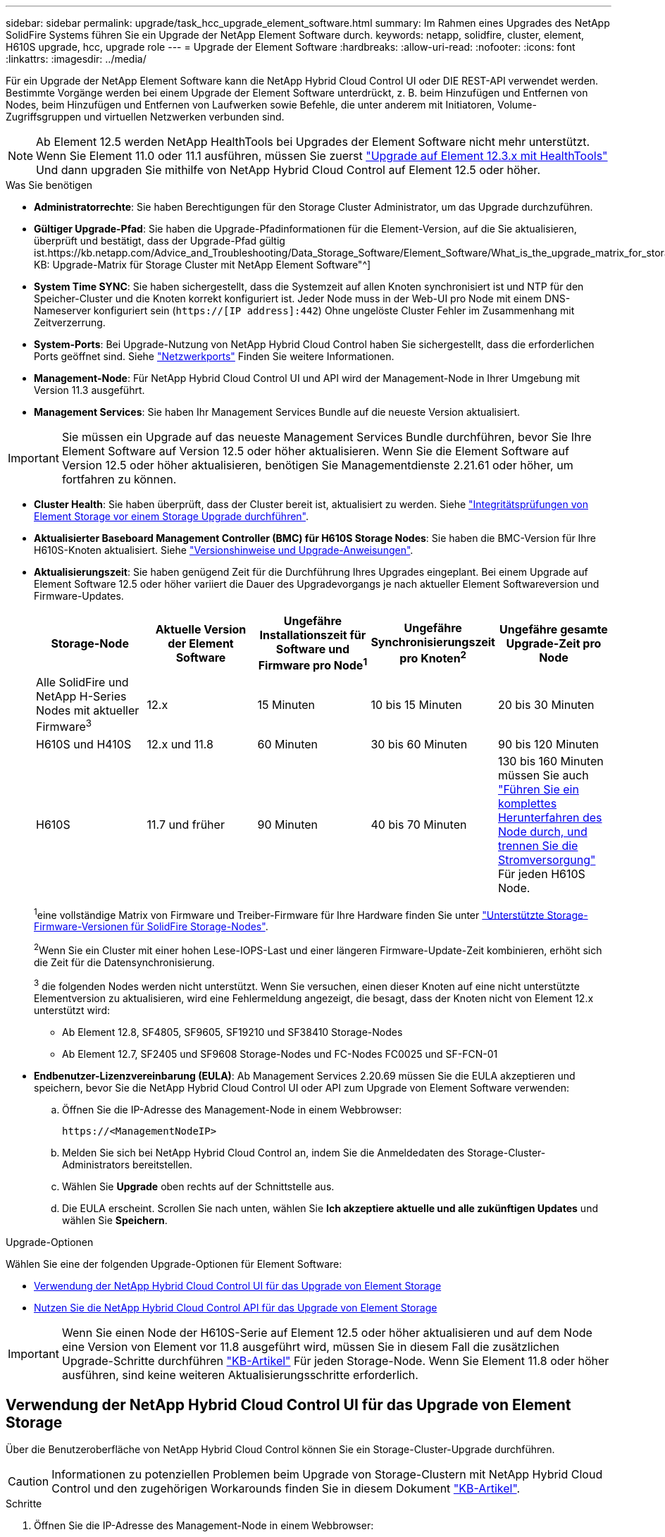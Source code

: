 ---
sidebar: sidebar 
permalink: upgrade/task_hcc_upgrade_element_software.html 
summary: Im Rahmen eines Upgrades des NetApp SolidFire Systems führen Sie ein Upgrade der NetApp Element Software durch. 
keywords: netapp, solidfire, cluster, element, H610S upgrade, hcc, upgrade role 
---
= Upgrade der Element Software
:hardbreaks:
:allow-uri-read: 
:nofooter: 
:icons: font
:linkattrs: 
:imagesdir: ../media/


[role="lead"]
Für ein Upgrade der NetApp Element Software kann die NetApp Hybrid Cloud Control UI oder DIE REST-API verwendet werden. Bestimmte Vorgänge werden bei einem Upgrade der Element Software unterdrückt, z. B. beim Hinzufügen und Entfernen von Nodes, beim Hinzufügen und Entfernen von Laufwerken sowie Befehle, die unter anderem mit Initiatoren, Volume-Zugriffsgruppen und virtuellen Netzwerken verbunden sind.


NOTE: Ab Element 12.5 werden NetApp HealthTools bei Upgrades der Element Software nicht mehr unterstützt. Wenn Sie Element 11.0 oder 11.1 ausführen, müssen Sie zuerst link:https://docs.netapp.com/us-en/element-software-123/upgrade/task_hcc_upgrade_element_software.html#upgrade-element-software-at-connected-sites-using-healthtools["Upgrade auf Element 12.3.x mit HealthTools"^] Und dann upgraden Sie mithilfe von NetApp Hybrid Cloud Control auf Element 12.5 oder höher.

.Was Sie benötigen
* *Administratorrechte*: Sie haben Berechtigungen für den Storage Cluster Administrator, um das Upgrade durchzuführen.
* *Gültiger Upgrade-Pfad*: Sie haben die Upgrade-Pfadinformationen für die Element-Version, auf die Sie aktualisieren, überprüft und bestätigt, dass der Upgrade-Pfad gültig ist.https://kb.netapp.com/Advice_and_Troubleshooting/Data_Storage_Software/Element_Software/What_is_the_upgrade_matrix_for_storage_clusters_running_NetApp_Element_software%3F["NetApp KB: Upgrade-Matrix für Storage Cluster mit NetApp Element Software"^]
* *System Time SYNC*: Sie haben sichergestellt, dass die Systemzeit auf allen Knoten synchronisiert ist und NTP für den Speicher-Cluster und die Knoten korrekt konfiguriert ist. Jeder Node muss in der Web-UI pro Node mit einem DNS-Nameserver konfiguriert sein (`https://[IP address]:442`) Ohne ungelöste Cluster Fehler im Zusammenhang mit Zeitverzerrung.
* *System-Ports*: Bei Upgrade-Nutzung von NetApp Hybrid Cloud Control haben Sie sichergestellt, dass die erforderlichen Ports geöffnet sind. Siehe link:../storage/reference_prereq_network_port_requirements.html["Netzwerkports"] Finden Sie weitere Informationen.
* *Management-Node*: Für NetApp Hybrid Cloud Control UI und API wird der Management-Node in Ihrer Umgebung mit Version 11.3 ausgeführt.
* *Management Services*: Sie haben Ihr Management Services Bundle auf die neueste Version aktualisiert.



IMPORTANT: Sie müssen ein Upgrade auf das neueste Management Services Bundle durchführen, bevor Sie Ihre Element Software auf Version 12.5 oder höher aktualisieren. Wenn Sie die Element Software auf Version 12.5 oder höher aktualisieren, benötigen Sie Managementdienste 2.21.61 oder höher, um fortfahren zu können.

* *Cluster Health*: Sie haben überprüft, dass der Cluster bereit ist, aktualisiert zu werden. Siehe link:task_hcc_upgrade_element_prechecks.html["Integritätsprüfungen von Element Storage vor einem Storage Upgrade durchführen"].
* *Aktualisierter Baseboard Management Controller (BMC) für H610S Storage Nodes*: Sie haben die BMC-Version für Ihre H610S-Knoten aktualisiert. Siehe link:https://docs.netapp.com/us-en/hci/docs/rn_H610S_BMC_3.84.07.html["Versionshinweise und Upgrade-Anweisungen"^].
* *Aktualisierungszeit*: Sie haben genügend Zeit für die Durchführung Ihres Upgrades eingeplant. Bei einem Upgrade auf Element Software 12.5 oder höher variiert die Dauer des Upgradevorgangs je nach aktueller Element Softwareversion und Firmware-Updates.
+
[cols="20,20,20,20,20"]
|===
| Storage-Node | Aktuelle Version der Element Software | Ungefähre Installationszeit für Software und Firmware pro Node^1^ | Ungefähre Synchronisierungszeit pro Knoten^2^ | Ungefähre gesamte Upgrade-Zeit pro Node 


| Alle SolidFire und NetApp H-Series Nodes mit aktueller Firmware^3^ | 12.x | 15 Minuten | 10 bis 15 Minuten | 20 bis 30 Minuten 


| H610S und H410S | 12.x und 11.8 | 60 Minuten | 30 bis 60 Minuten | 90 bis 120 Minuten 


| H610S | 11.7 und früher | 90 Minuten | 40 bis 70 Minuten | 130 bis 160 Minuten müssen Sie auch https://kb.netapp.com/Advice_and_Troubleshooting/Hybrid_Cloud_Infrastructure/H_Series/NetApp_H610S_storage_node_power_off_and_on_procedure["Führen Sie ein komplettes Herunterfahren des Node durch, und trennen Sie die Stromversorgung"^] Für jeden H610S Node. 
|===
+
^1^eine vollständige Matrix von Firmware und Treiber-Firmware für Ihre Hardware finden Sie unter link:../hardware/fw_storage_nodes.html["Unterstützte Storage-Firmware-Versionen für SolidFire Storage-Nodes"].

+
^2^Wenn Sie ein Cluster mit einer hohen Lese-IOPS-Last und einer längeren Firmware-Update-Zeit kombinieren, erhöht sich die Zeit für die Datensynchronisierung.

+
^3^ die folgenden Nodes werden nicht unterstützt. Wenn Sie versuchen, einen dieser Knoten auf eine nicht unterstützte Elementversion zu aktualisieren, wird eine Fehlermeldung angezeigt, die besagt, dass der Knoten nicht von Element 12.x unterstützt wird:

+
** Ab Element 12.8, SF4805, SF9605, SF19210 und SF38410 Storage-Nodes
** Ab Element 12.7, SF2405 und SF9608 Storage-Nodes und FC-Nodes FC0025 und SF-FCN-01


* *Endbenutzer-Lizenzvereinbarung (EULA)*: Ab Management Services 2.20.69 müssen Sie die EULA akzeptieren und speichern, bevor Sie die NetApp Hybrid Cloud Control UI oder API zum Upgrade von Element Software verwenden:
+
.. Öffnen Sie die IP-Adresse des Management-Node in einem Webbrowser:
+
[listing]
----
https://<ManagementNodeIP>
----
.. Melden Sie sich bei NetApp Hybrid Cloud Control an, indem Sie die Anmeldedaten des Storage-Cluster-Administrators bereitstellen.
.. Wählen Sie *Upgrade* oben rechts auf der Schnittstelle aus.
.. Die EULA erscheint. Scrollen Sie nach unten, wählen Sie *Ich akzeptiere aktuelle und alle zukünftigen Updates* und wählen Sie *Speichern*.




.Upgrade-Optionen
Wählen Sie eine der folgenden Upgrade-Optionen für Element Software:

* <<Verwendung der NetApp Hybrid Cloud Control UI für das Upgrade von Element Storage>>
* <<Nutzen Sie die NetApp Hybrid Cloud Control API für das Upgrade von Element Storage>>



IMPORTANT: Wenn Sie einen Node der H610S-Serie auf Element 12.5 oder höher aktualisieren und auf dem Node eine Version von Element vor 11.8 ausgeführt wird, müssen Sie in diesem Fall die zusätzlichen Upgrade-Schritte durchführen https://kb.netapp.com/Advice_and_Troubleshooting/Hybrid_Cloud_Infrastructure/H_Series/NetApp_H610S_storage_node_power_off_and_on_procedure["KB-Artikel"^] Für jeden Storage-Node. Wenn Sie Element 11.8 oder höher ausführen, sind keine weiteren Aktualisierungsschritte erforderlich.



== Verwendung der NetApp Hybrid Cloud Control UI für das Upgrade von Element Storage

Über die Benutzeroberfläche von NetApp Hybrid Cloud Control können Sie ein Storage-Cluster-Upgrade durchführen.


CAUTION: Informationen zu potenziellen Problemen beim Upgrade von Storage-Clustern mit NetApp Hybrid Cloud Control und den zugehörigen Workarounds finden Sie in diesem Dokument https://kb.netapp.com/Advice_and_Troubleshooting/Hybrid_Cloud_Infrastructure/NetApp_HCI/Potential_issues_and_workarounds_when_running_storage_upgrades_using_NetApp_Hybrid_Cloud_Control["KB-Artikel"^].

.Schritte
. Öffnen Sie die IP-Adresse des Management-Node in einem Webbrowser:
+
[listing]
----
https://<ManagementNodeIP>
----
. Melden Sie sich bei NetApp Hybrid Cloud Control an, indem Sie die Anmeldedaten des Storage-Cluster-Administrators bereitstellen.
. Wählen Sie *Upgrade* oben rechts auf der Schnittstelle aus.
. Wählen Sie auf der Seite *Upgrades* die Option *Speicherung*.
+
Auf der Registerkarte *Storage* werden die Speichercluster aufgelistet, die Teil Ihrer Installation sind. Wenn durch NetApp Hybrid Cloud Control auf ein Cluster zugegriffen werden kann, wird es nicht auf der Seite *Upgrades* angezeigt.

. Wählen Sie eine der folgenden Optionen aus und führen Sie die für das Cluster zutreffenden Schritte aus:
+
[cols="2*"]
|===
| Option | Schritte 


| Alle Cluster laufen mit Element 11.8 und höher  a| 
.. Wählen Sie *Durchsuchen*, um das heruntergeladene Aktualisierungspaket hochzuladen.
.. Warten Sie, bis der Upload abgeschlossen ist. In einer Statusleiste wird der Status des Uploads angezeigt.
+

CAUTION: Der Datei-Upload geht verloren, wenn Sie vom Browser-Fenster wegnavigieren.

+
Nach dem erfolgreichen Hochladen und Validierungen der Datei wird eine Meldung auf dem Bildschirm angezeigt. Die Validierung kann mehrere Minuten in Anspruch nehmen. Wenn Sie zu diesem Zeitpunkt vom Browser-Fenster weg navigieren, bleibt der Datei-Upload erhalten.

.. Wählen Sie *Upgrade Starten*.
+

TIP: Der *Upgrade-Status* ändert sich während des Upgrades, um den Status des Prozesses anzuzeigen. Es ändert sich auch in Reaktion auf Aktionen, die Sie ergreifen, z. B. die Unterbrechung des Upgrades oder wenn das Upgrade einen Fehler zurückgibt. Siehe <<Statusänderungen des Upgrades>>.

+

NOTE: Während das Upgrade läuft, können Sie die Seite verlassen und zu einem späteren Zeitpunkt zurückkehren, um den Fortschritt zu überwachen. Die Seite aktualisiert den Status und die aktuelle Version nicht dynamisch, wenn die Cluster-Zeile ausgeblendet ist. Die Cluster-Zeile muss erweitert werden, um die Tabelle zu aktualisieren, oder Sie können die Seite aktualisieren.

+
Sie können Protokolle herunterladen, nachdem die Aktualisierung abgeschlossen ist.





| Sie aktualisieren ein H610S Cluster mit Element Version vor 11.8.  a| 
.. Wählen Sie den Dropdown-Pfeil neben dem Cluster aus, das Sie aktualisieren möchten, und wählen Sie aus den verfügbaren Upgrade-Versionen aus.
.. Wählen Sie *Upgrade Starten*. Nach Abschluss des Upgrades werden Sie von der Benutzeroberfläche aufgefordert, weitere Aktualisierungsschritte durchzuführen.
.. Führen Sie die zusätzlichen Schritte aus, die im erforderlich sind https://kb.netapp.com/Advice_and_Troubleshooting/Hybrid_Cloud_Infrastructure/H_Series/NetApp_H610S_storage_node_power_off_and_on_procedure["KB-Artikel"^], Und bestätigen Sie in der Benutzeroberfläche, dass Sie Phase 2 abgeschlossen haben.


Sie können Protokolle herunterladen, nachdem die Aktualisierung abgeschlossen ist. Informationen zu den verschiedenen Änderungen des Aktualisierungsstatus finden Sie unter <<Statusänderungen des Upgrades>>.

|===




=== Statusänderungen des Upgrades

Hier sind die verschiedenen Status, in denen die Spalte *Upgrade Status* in der UI vor, während und nach dem Upgrade-Prozess angezeigt wird:

[cols="2*"]
|===
| Upgrade-Status | Beschreibung 


| Auf dem aktuellen Stand | Der Cluster wurde auf die aktuellste verfügbare Element Version aktualisiert. 


| Verfügbare Versionen | Neuere Versionen von Element und/oder Storage Firmware stehen für ein Upgrade zur Verfügung. 


| In Bearbeitung | Das Upgrade läuft. In einer Statusleiste wird der Aktualisierungsstatus angezeigt. Auf dem Bildschirm werden zudem Fehler auf Node-Ebene angezeigt und die Node-ID jedes Node im Cluster wird angezeigt, wenn das Upgrade fortschreitet. Sie können den Status jedes Knotens über die Element-UI oder das NetApp Element Plug-in für vCenter Server UI überwachen. 


| Anhalten Des Upgrades | Sie können das Upgrade anhalten. Je nach Status des Upgrade-Prozesses kann der Pause-Vorgang erfolgreich oder fehlgeschlagen sein. Es wird eine UI-Eingabeaufforderung angezeigt, in der Sie aufgefordert werden, den Pause-Vorgang zu bestätigen. Um sicherzustellen, dass sich das Cluster vor dem Anhalten eines Upgrades an einem sicheren Ort befindet, kann es bis zu zwei Stunden dauern, bis der Upgrade-Vorgang vollständig angehalten ist. Um das Upgrade fortzusetzen, wählen Sie *Fortsetzen*. 


| Angehalten | Sie haben das Upgrade angehalten. Wählen Sie *Fortsetzen*, um den Prozess fortzusetzen. 


| Fehler | Während des Upgrades ist ein Fehler aufgetreten. Sie können das Fehlerprotokoll herunterladen und an den NetApp Support senden. Nachdem Sie den Fehler behoben haben, können Sie zur Seite zurückkehren und *Fortsetzen* wählen. Wenn Sie das Upgrade fortsetzen, geht die Statusleiste einige Minuten lang zurück, während das System die Zustandsprüfung ausführt und den aktuellen Status des Upgrades überprüft. 


| Füllen Sie das Follow-up aus | Nur für H610S Nodes, die ein Upgrade von Element Version vor 11.8 durchführen. Nachdem Phase 1 des Upgrade-Vorgangs abgeschlossen ist, werden Sie in diesem Zustand aufgefordert, weitere Aktualisierungsschritte auszuführen (siehe https://kb.netapp.com/Advice_and_Troubleshooting/Hybrid_Cloud_Infrastructure/H_Series/NetApp_H610S_storage_node_power_off_and_on_procedure["KB-Artikel"^]). Nachdem Sie Phase 2 abgeschlossen und bestätigt haben, dass Sie den Vorgang abgeschlossen haben, ändert sich der Status auf *bis Datum*. 
|===


== Nutzen Sie die NetApp Hybrid Cloud Control API für das Upgrade von Element Storage

Mit APIs können Storage-Nodes in einem Cluster auf die neueste Element Softwareversion aktualisiert werden. Sie können ein Automatisierungstool Ihrer Wahl zum Ausführen der APIs verwenden. Der hier dokumentierte API-Workflow nutzt die REST-API-UI, die am Management-Node verfügbar ist.

.Schritte
. Laden Sie das Storage-Upgrade-Paket auf ein Gerät herunter, auf das der Management-Node zugreifen kann.
+
Wechseln Sie zur Element Software https://mysupport.netapp.com/site/products/all/details/element-software/downloads-tab["download-Seite"^] Und laden Sie das neueste Storage-Node-Image herunter.

. Laden Sie das Storage-Upgrade-Paket auf den Management-Node hoch:
+
.. Öffnen Sie die REST-API-UI für den Management-Node:
+
[listing]
----
https://<ManagementNodeIP>/package-repository/1/
----
.. Wählen Sie *autorisieren* aus, und füllen Sie Folgendes aus:
+
... Geben Sie den Benutzernamen und das Passwort für den Cluster ein.
... Geben Sie die Client-ID als ein `mnode-client`.
... Wählen Sie *autorisieren*, um eine Sitzung zu starten.
... Schließen Sie das Autorisierungsfenster.


.. Wählen Sie in DER REST API-Benutzeroberfläche *POST /Packages* aus.
.. Wählen Sie *Probieren Sie es aus*.
.. Wählen Sie *Durchsuchen* und wählen Sie das Aktualisierungspaket aus.
.. Wählen Sie *Ausführen*, um den Upload zu initiieren.
.. Kopieren Sie die Paket-ID aus der Antwort, und speichern Sie sie (`"id"`) Für den Einsatz in einem späteren Schritt.


. Überprüfen Sie den Status des Uploads.
+
.. Wählen Sie in DER REST-API-Benutzeroberfläche *GET​ /packages​/{id}​/Status* aus.
.. Wählen Sie *Probieren Sie es aus*.
.. Geben Sie die Paket-ID ein, die Sie im vorherigen Schritt in *id* kopiert haben.
.. Wählen Sie *Ausführen*, um die Statusanforderung zu initiieren.
+
Die Antwort zeigt an `state` Als `SUCCESS` Nach Abschluss.



. Suchen Sie die Storage Cluster ID:
+
.. Öffnen Sie die REST-API-UI für den Management-Node:
+
[listing]
----
https://<ManagementNodeIP>/inventory/1/
----
.. Wählen Sie *autorisieren* aus, und füllen Sie Folgendes aus:
+
... Geben Sie den Benutzernamen und das Passwort für den Cluster ein.
... Geben Sie die Client-ID als ein `mnode-client`.
... Wählen Sie *autorisieren*, um eine Sitzung zu starten.
... Schließen Sie das Autorisierungsfenster.


.. Wählen Sie in DER REST API-Benutzeroberfläche *GET /Installations* aus.
.. Wählen Sie *Probieren Sie es aus*.
.. Wählen Sie *Ausführen*.
.. Kopieren Sie als Antwort die Installations-Asset-ID (`"id"`).
.. Wählen Sie in DER REST-API-UI *GET /installations/{id}* aus.
.. Wählen Sie *Probieren Sie es aus*.
.. Fügen Sie die Installations-Asset-ID in das Feld *id* ein.
.. Wählen Sie *Ausführen*.
.. Kopieren Sie aus der Antwort die Storage-Cluster-ID und speichern Sie sie (`"id"`) Des Clusters Sie beabsichtigen, für die Verwendung in einem späteren Schritt zu aktualisieren.


. Führen Sie das Storage-Upgrade aus:
+
.. Öffnen Sie die Storage REST API-UI auf dem Management-Node:
+
[listing]
----
https://<ManagementNodeIP>/storage/1/
----
.. Wählen Sie *autorisieren* aus, und füllen Sie Folgendes aus:
+
... Geben Sie den Benutzernamen und das Passwort für den Cluster ein.
... Geben Sie die Client-ID als ein `mnode-client`.
... Wählen Sie *autorisieren*, um eine Sitzung zu starten.
... Schließen Sie das Autorisierungsfenster.


.. Wählen Sie *POST/Upgrades*.
.. Wählen Sie *Probieren Sie es aus*.
.. Geben Sie die Paket-ID des Upgrades in das Feld Parameter ein.
.. Geben Sie im Parameterfeld die Storage-Cluster-ID ein.
+
Die Nutzlast sollte wie im folgenden Beispiel aussehen:

+
[listing]
----
{
  "config": {},
  "packageId": "884f14a4-5a2a-11e9-9088-6c0b84e211c4",
  "storageId": "884f14a4-5a2a-11e9-9088-6c0b84e211c4"
}
----
.. Wählen Sie *Ausführen*, um das Upgrade zu initiieren.
+
Die Antwort sollte den Status als angeben `initializing`:

+
[listing]
----
{
  "_links": {
    "collection": "https://localhost:442/storage/upgrades",
    "self": "https://localhost:442/storage/upgrades/3fa85f64-1111-4562-b3fc-2c963f66abc1",
    "log": https://localhost:442/storage/upgrades/3fa85f64-1111-4562-b3fc-2c963f66abc1/log
  },
  "storageId": "114f14a4-1a1a-11e9-9088-6c0b84e200b4",
  "upgradeId": "334f14a4-1a1a-11e9-1055`-6c0b84e2001b4",
  "packageId": "774f14a4-1a1a-11e9-8888-6c0b84e200b4",
  "config": {},
  "state": "initializing",
  "status": {
    "availableActions": [
      "string"
    ],
    "message": "string",
    "nodeDetails": [
      {
        "message": "string",
        "step": "NodePreStart",
        "nodeID": 0,
        "numAttempt": 0
      }
    ],
    "percent": 0,
    "step": "ClusterPreStart",
    "timestamp": "2020-04-21T22:10:57.057Z",
    "failedHealthChecks": [
      {
        "checkID": 0,
        "name": "string",
        "displayName": "string",
        "passed": true,
        "kb": "string",
        "description": "string",
        "remedy": "string",
        "severity": "string",
        "data": {},
        "nodeID": 0
      }
    ]
  },
  "taskId": "123f14a4-1a1a-11e9-7777-6c0b84e123b2",
  "dateCompleted": "2020-04-21T22:10:57.057Z",
  "dateCreated": "2020-04-21T22:10:57.057Z"
}
----
.. Kopieren Sie die Upgrade-ID (`"upgradeId"`Das ist Teil der Antwort.


. Überprüfen Sie den Aktualisierungsfortschritt und die Ergebnisse:
+
.. Wählen Sie *GET ​/Upgrades/{upgradeId}* aus.
.. Wählen Sie *Probieren Sie es aus*.
.. Geben Sie die Upgrade-ID des vorherigen Schritts in *UpgradeId* ein.
.. Wählen Sie *Ausführen*.
.. Führen Sie einen der folgenden Schritte aus, wenn während des Upgrades Probleme oder besondere Anforderungen auftreten:
+
[cols="2*"]
|===
| Option | Schritte 


| Sie müssen Probleme mit dem Cluster-Systemzustand aufgrund von korrigieren `failedHealthChecks` Nachricht im Antwortkörper.  a| 
... Gehen Sie zu dem für jedes Problem angegebenen KB-Artikel oder führen Sie das angegebene Heilmittel aus.
... Wenn ein KB angegeben wird, führen Sie den im entsprechenden KB-Artikel beschriebenen Prozess aus.
... Nachdem Sie Clusterprobleme behoben haben, authentifizieren Sie sich bei Bedarf erneut und wählen Sie *PUT ​/Upgrades/{UpgradeId}* aus.
... Wählen Sie *Probieren Sie es aus*.
... Geben Sie die Upgrade-ID des vorherigen Schritts in *UpgradeId* ein.
... Eingabe `"action":"resume"` Im Anforderungsgremium.
+
[listing]
----
{
  "action": "resume"
}
----
... Wählen Sie *Ausführen*.




| Sie müssen das Upgrade unterbrechen, da das Wartungsfenster geschlossen wird oder aus einem anderen Grund.  a| 
... Bei Bedarf erneut authentifizieren und *PUT ​/Upgrades/{UpgradeId}* auswählen.
... Wählen Sie *Probieren Sie es aus*.
... Geben Sie die Upgrade-ID des vorherigen Schritts in *UpgradeId* ein.
... Eingabe `"action":"pause"` Im Anforderungsgremium.
+
[listing]
----
{
  "action": "pause"
}
----
... Wählen Sie *Ausführen*.




| Wenn Sie ein H610S Cluster mit einer Elementversion vor 11.8 aktualisieren, wird der Status angezeigt `finishedNeedsAck` Im Antwortkörper.Sie müssen für jeden H610S Storage-Node zusätzliche Aktualisierungsschritte durchführen.  a| 
... Führen Sie die weiteren Aktualisierungsschritte hier aus https://kb.netapp.com/Advice_and_Troubleshooting/Hybrid_Cloud_Infrastructure/H_Series/NetApp_H610S_storage_node_power_off_and_on_procedure["KB-Artikel"^] Für jeden Node.
... Bei Bedarf erneut authentifizieren und *PUT ​/Upgrades/{UpgradeId}* auswählen.
... Wählen Sie *Probieren Sie es aus*.
... Geben Sie die Upgrade-ID des vorherigen Schritts in *UpgradeId* ein.
... Eingabe `"action":"acknowledge"` Im Anforderungsgremium.
+
[listing]
----
{
  "action": "acknowledge"
}
----
... Wählen Sie *Ausführen*.


|===
.. Führen Sie die *GET ​/Upgrades/{upgradeId}* API nach Bedarf mehrmals aus, bis der Prozess abgeschlossen ist.
+
Während des Upgrades, die `status` Zeigt an `running` Wenn keine Fehler aufgetreten sind. Wenn jeder Node aktualisiert wird, wird der `step` Wertänderungen an `NodeFinished`.

+
Das Upgrade wurde erfolgreich abgeschlossen, wenn der abgeschlossen wurde `percent` Wert ist `100` Und das `state` Zeigt an `finished`.







== Was geschieht bei einem Upgrade mit NetApp Hybrid Cloud Control

Wenn während eines Upgrades ein Laufwerk oder ein Node ausfällt, zeigt die Element-UI Clusterfehler an. Der Upgrade-Prozess setzt nicht auf den nächsten Node fort und wartet auf die Behebung der Cluster-Fehler. Die Fortschrittsleiste in der UI zeigt an, dass das Upgrade auf die Behebung der Cluster-Fehler wartet. In dieser Phase funktioniert die Auswahl von *Pause* in der Benutzeroberfläche nicht, da das Upgrade wartet, bis der Cluster wieder gesund ist. Sie müssen NetApp Support beauftragen, die Fehleruntersuchung zu unterstützen.

NetApp Hybrid Cloud Control verfügt über eine festgelegte Wartezeit von drei Stunden. In diesem Fall kann es zu einem der folgenden Szenarien kommen:

* Die Behebung von Clusterfehlern erfolgt innerhalb des dreistündigen Zeitfensters und das Upgrade wird fortgesetzt. Sie müssen in diesem Szenario keine Maßnahmen ergreifen.
* Das Problem besteht nach drei Stunden weiter, und der Aktualisierungsstatus zeigt *Fehler* mit einem roten Banner an. Sie können das Upgrade fortsetzen, indem Sie nach der Behebung des Problems *Fortsetzen* auswählen.
* Der NetApp Support hat festgestellt, dass das Upgrade vorübergehend abgebrochen werden muss, damit Korrekturmaßnahmen vor dem dreistündigen Fenster durchgeführt werden können. Der Support verwendet die API, um das Upgrade abzubrechen.



CAUTION: Wenn das Cluster-Upgrade abgebrochen wird, während ein Node aktualisiert wird, kann dies dazu führen, dass die Laufwerke nicht ordnungsgemäß vom Node entfernt werden. Wenn die Laufwerke unnormal entfernt werden, muss das Hinzufügen der Laufwerke während eines Upgrades manuell durch den NetApp Support erfolgen. Der Node kann länger dauern, um Firmware-Updates durchzuführen oder Aktivitäten zur Synchronisierung nach dem Update durchzuführen. Wenn der Upgrade-Fortschritt blockiert wird, wenden Sie sich an den NetApp Support.

[discrete]
== Weitere Informationen

* https://docs.netapp.com/us-en/element-software/index.html["Dokumentation von SolidFire und Element Software"]
* https://docs.netapp.com/us-en/vcp/index.html["NetApp Element Plug-in für vCenter Server"^]

